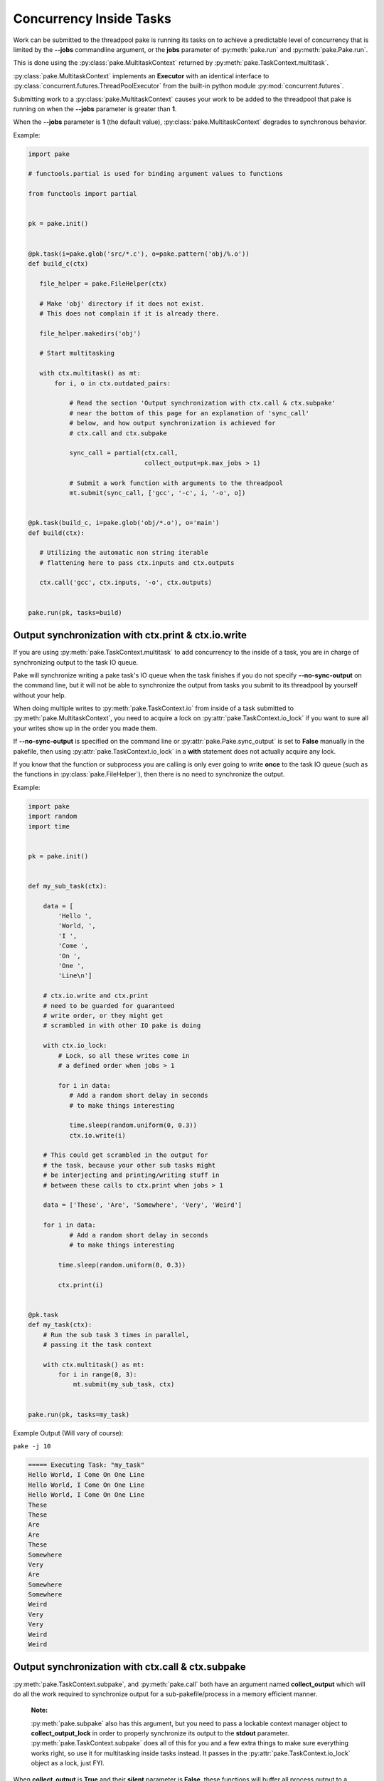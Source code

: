 Concurrency Inside Tasks
========================

Work can be submitted to the threadpool pake is running its tasks on to achieve a
predictable level of concurrency that is limited by the **--jobs** commandline argument,
or the **jobs** parameter of :py:meth:`pake.run` and :py:meth:`pake.Pake.run`.

This is done using the :py:class:`pake.MultitaskContext` returned by :py:meth:`pake.TaskContext.multitask`.

:py:class:`pake.MultitaskContext` implements an **Executor** with an identical interface to
:py:class:`concurrent.futures.ThreadPoolExecutor` from the built-in python module :py:mod:`concurrent.futures`.

Submitting work to a :py:class:`pake.MultitaskContext` causes your work to be added to the
threadpool that pake is running on when the **--jobs** parameter is greater than **1**.

When the **--jobs** parameter is **1** (the default value), :py:class:`pake.MultitaskContext`
degrades to synchronous behavior.


Example:

.. code-block:: python

    import pake

    # functools.partial is used for binding argument values to functions

    from functools import partial


    pk = pake.init()


    @pk.task(i=pake.glob('src/*.c'), o=pake.pattern('obj/%.o'))
    def build_c(ctx)

       file_helper = pake.FileHelper(ctx)

       # Make 'obj' directory if it does not exist.
       # This does not complain if it is already there.

       file_helper.makedirs('obj')

       # Start multitasking

       with ctx.multitask() as mt:
           for i, o in ctx.outdated_pairs:

               # Read the section 'Output synchronization with ctx.call & ctx.subpake'
               # near the bottom of this page for an explanation of 'sync_call'
               # below, and how output synchronization is achieved for
               # ctx.call and ctx.subpake

               sync_call = partial(ctx.call,
                                   collect_output=pk.max_jobs > 1)

               # Submit a work function with arguments to the threadpool
               mt.submit(sync_call, ['gcc', '-c', i, '-o', o])


    @pk.task(build_c, i=pake.glob('obj/*.o'), o='main')
    def build(ctx):

       # Utilizing the automatic non string iterable
       # flattening here to pass ctx.inputs and ctx.outputs

       ctx.call('gcc', ctx.inputs, '-o', ctx.outputs)


    pake.run(pk, tasks=build)


Output synchronization with ctx.print & ctx.io.write
----------------------------------------------------

If you are using :py:meth:`pake.TaskContext.multitask` to add concurrency to
the inside of a task, you are in charge of synchronizing output to the
task IO queue.

Pake will synchronize writing a pake task's IO queue when the task finishes
if you do not specify **--no-sync-output** on the command line, but it will not
be able to synchronize the output from tasks you submit to its threadpool by
yourself without your help.

When doing multiple writes to :py:meth:`pake.TaskContext.io` from inside of a task
submitted to :py:meth:`pake.MultitaskContext`, you need to acquire a lock on
:py:attr:`pake.TaskContext.io_lock` if you want to sure all your writes show
up in the order you made them.

If **--no-sync-output** is specified on the command line or :py:attr:`pake.Pake.sync_output`
is set to **False** manually in the pakefile, then using :py:attr:`pake.TaskContext.io_lock`
in a **with** statement does not actually acquire any lock.

If you know that the function or subprocess you are calling is only ever going to write
**once** to the task IO queue (such as the functions in :py:class:`pake.FileHelper`),
then there is no need to synchronize the output.

Example:

.. code-block:: python

    import pake
    import random
    import time


    pk = pake.init()


    def my_sub_task(ctx):

        data = [
            'Hello ',
            'World, ',
            'I ',
            'Come ',
            'On ',
            'One ',
            'Line\n']

        # ctx.io.write and ctx.print
        # need to be guarded for guaranteed
        # write order, or they might get
        # scrambled in with other IO pake is doing

        with ctx.io_lock:
            # Lock, so all these writes come in
            # a defined order when jobs > 1

            for i in data:
               # Add a random short delay in seconds
               # to make things interesting

               time.sleep(random.uniform(0, 0.3))
               ctx.io.write(i)

        # This could get scrambled in the output for
        # the task, because your other sub tasks might
        # be interjecting and printing/writing stuff in
        # between these calls to ctx.print when jobs > 1

        data = ['These', 'Are', 'Somewhere', 'Very', 'Weird']

        for i in data:
               # Add a random short delay in seconds
               # to make things interesting

            time.sleep(random.uniform(0, 0.3))

            ctx.print(i)


    @pk.task
    def my_task(ctx):
        # Run the sub task 3 times in parallel,
        # passing it the task context

        with ctx.multitask() as mt:
            for i in range(0, 3):
                mt.submit(my_sub_task, ctx)


    pake.run(pk, tasks=my_task)


Example Output (Will vary of course):

``pake -j 10``

.. code-block:: bash

    ===== Executing Task: "my_task"
    Hello World, I Come On One Line
    Hello World, I Come On One Line
    Hello World, I Come On One Line
    These
    These
    Are
    Are
    These
    Somewhere
    Very
    Are
    Somewhere
    Somewhere
    Weird
    Very
    Very
    Weird
    Weird


Output synchronization with ctx.call & ctx.subpake
--------------------------------------------------

:py:meth:`pake.TaskContext.subpake`, and :py:meth:`pake.call` both have an argument
named **collect_output** which will do all the work required to synchronize output
for a sub-pakefile/process in a memory efficient manner.

    **Note:**

    :py:meth:`pake.subpake` also has this argument, but you need to pass a lockable context manager object to
    **collect_output_lock** in order to properly synchronize its output to the **stdout** parameter.
    :py:meth:`pake.TaskContext.subpake` does all of this for you and a few extra things to make sure
    everything works right, so use it for multitasking inside tasks instead.  It passes in the
    :py:attr:`pake.TaskContext.io_lock` object as a lock, just FYI.

When **collect_output** is **True** and their **silent** parameter is **False**,
these functions will buffer all process output to a temporary file while the process is doing work.

When the process finishes, theses functions will get a lock on :py:attr:`pake.TaskContext.io_lock`
and write all their output to the task's IO incrementally.  This way the sub-pakefile/process output
will not get scrambled in with output from other things that are running concurrently.

Reading process output incrementally from a temporary file after a process
completes will occur much faster than it takes for the actual process to finish.
This means other tasks can do work while the process is running, and pake only has to
lock to relay the output from the fully completed process.

When pake relays sub-pakefile/process output and **collect_output** is **True**,
the output will be read/written in chunks to prevent possible memory issues with
processes that produce a lot of output.

The **collect_output** parameter can be bound to a certain value with :py:meth:`functools.partial`,
which works well with :py:meth:`pake.MultitaskContext.map` and the other methods of the
multitasking context.


Example:


.. code-block:: python

    import pake

    # functools.partial is used for binding argument values to functions

    from functools import partial


    pk = pake.init()


    @pk.task(i=pake.glob('src/*.c'), o=pake.pattern('obj/%.o'))
    def compile_c(ctx):

        file_helper = pake.FileHelper(ctx)

        # Make 'obj' directory if it does not exist.
        # This does not complain if it is already there.

        file_helper.makedirs('obj')

        # Generate a command for every invocation of GCC that is needed

        compiler_commands = (['gcc', '-c', i, '-o', o] for i, o in ctx.outdated_pairs)

        # ----

        # Only use collect_output when the number of jobs is greater than 1.

        # Task context functions with collect_output parameters such as
        # ctx.call and ctx.subpake will not degrade back to non-locking
        # behavior on their own when the job count is only 1 and collect_output=True.
        # This is so you can use this feature with a thread or a threadpool you have
        # created yourself if you want to, without pake messing it up automagically.

        # You should turn collect_output off when not running pake in parallel,
        # or when you are not using ctx.call or ctx.subpake from another thread
        # that you have manually created. It will still work if you don't, but it
        # will lock IO and pause the main thread until all process output is collected,
        # even when it does not need be doing that.

        sync_call = partial(ctx.call,
                            collect_output=pk.max_jobs > 1)

        # ^^^ You can bind any other arguments to ctx.call you might need this way too.

        with ctx.multitask() as mt:

            # Apply sync_call to every command
            # in the compiler_commands list with map,
            # and force execution of the returned generator
            # by passing it to a list constructor

            # This will execute GCC in parallel on the main task
            # threadpool if pake's --jobs argument is > 1

            # sync_call will keep GCC's output from becoming
            # scrambled in with other stuff if it happens to
            # print warning information or something

            list(mt.map(sync_call, compiler_args))


    pake.run(pk, tasks=compile_c)

